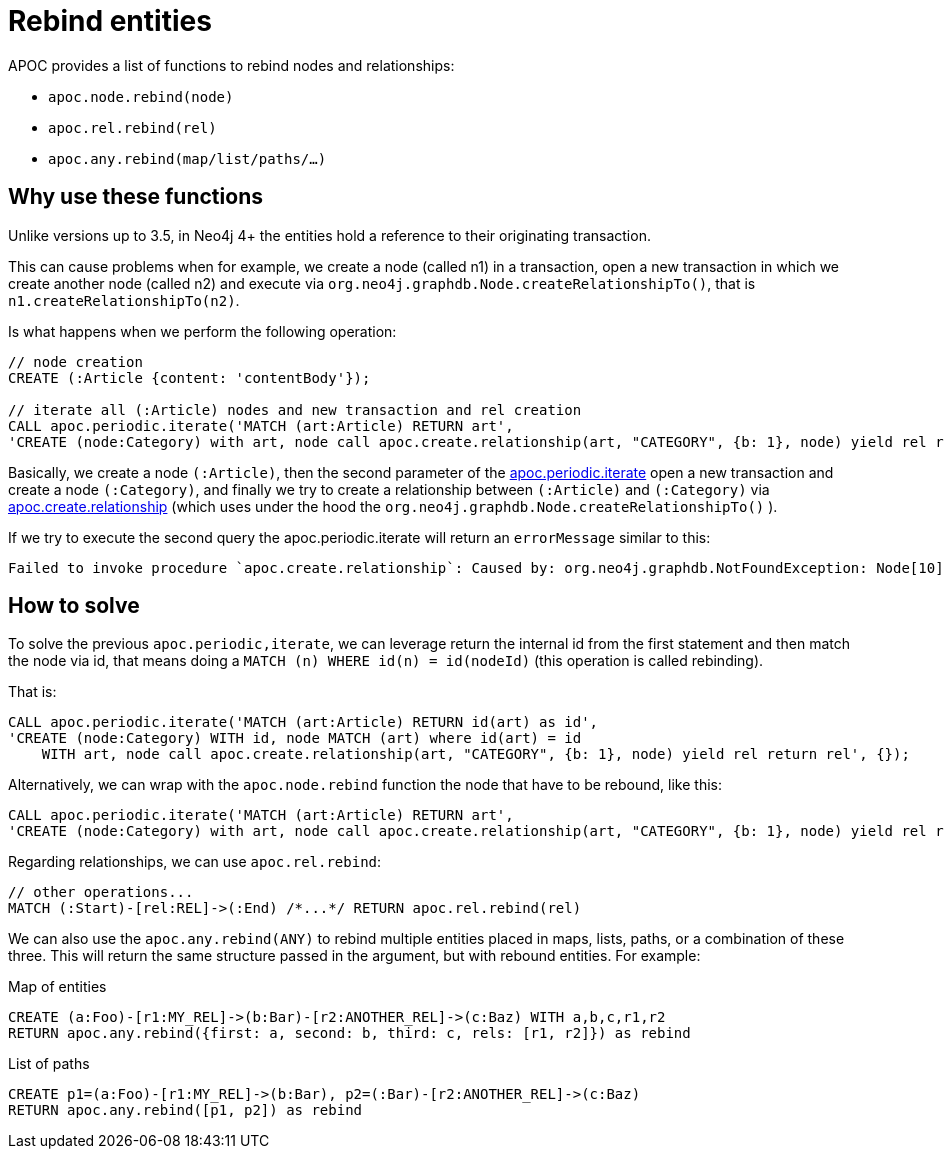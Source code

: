 [[rebind]]
= Rebind entities
APOC provides a list of functions to rebind nodes and relationships:

* `apoc.node.rebind(node)`
* `apoc.rel.rebind(rel)`
* `apoc.any.rebind(map/list/paths/...)`

== Why use these functions

Unlike versions up to 3.5, 
in Neo4j 4+ the entities hold a reference to their originating transaction.

This can cause problems when for example, we create a node (called n1) in a transaction, open a new transaction in which we create another node (called n2) and execute
via `org.neo4j.graphdb.Node.createRelationshipTo()`,
that is `n1.createRelationshipTo(n2)`.


Is what happens when we perform the following operation:

[source,cypher]
----
// node creation
CREATE (:Article {content: 'contentBody'});

// iterate all (:Article) nodes and new transaction and rel creation
CALL apoc.periodic.iterate('MATCH (art:Article) RETURN art',
'CREATE (node:Category) with art, node call apoc.create.relationship(art, "CATEGORY", {b: 1}, node) yield rel return rel', {});
----

Basically, we create a node `(:Article)`,
then the second parameter of the xref::overview/apoc.periodic/apoc.periodic.iterate.adoc[apoc.periodic.iterate] open a new transaction and create a node `(:Category)`,
and finally we try to create a relationship between `(:Article)` and `(:Category)` via xref::overview/apoc.create/apoc.create.relationship.adoc[apoc.create.relationship] (which uses under the hood the `org.neo4j.graphdb.Node.createRelationshipTo()` ).

If we try to execute the second query the apoc.periodic.iterate will return an `errorMessage` similar to this:
----
Failed to invoke procedure `apoc.create.relationship`: Caused by: org.neo4j.graphdb.NotFoundException: Node[10] is deleted and cannot be used to create a relationship": 1
----


== How to solve

To solve the previous `apoc.periodic,iterate`, 
we can leverage return the internal id from the first statement and then match the node via id, 
that means doing a `MATCH (n) WHERE id(n) = id(nodeId)`
(this operation is called rebinding).

That is:
[source,cypher]
----
CALL apoc.periodic.iterate('MATCH (art:Article) RETURN id(art) as id',
'CREATE (node:Category) WITH id, node MATCH (art) where id(art) = id 
    WITH art, node call apoc.create.relationship(art, "CATEGORY", {b: 1}, node) yield rel return rel', {});
----

Alternatively, we can wrap with the `apoc.node.rebind` function the node that have to be rebound, like this:
[source,cypher]
----
CALL apoc.periodic.iterate('MATCH (art:Article) RETURN art',
'CREATE (node:Category) with art, node call apoc.create.relationship(art, "CATEGORY", {b: 1}, node) yield rel return rel', {});
----

Regarding relationships, we can use `apoc.rel.rebind`:
[source,cypher]
----
// other operations...
MATCH (:Start)-[rel:REL]->(:End) /*...*/ RETURN apoc.rel.rebind(rel)
----

We can also use the `apoc.any.rebind(ANY)` to rebind multiple entities placed in maps, lists, paths, or a combination of these three.
This will return the same structure passed in the argument, but with rebound entities.
For example:

.Map of entities
[source,cypher]
----
CREATE (a:Foo)-[r1:MY_REL]->(b:Bar)-[r2:ANOTHER_REL]->(c:Baz) WITH a,b,c,r1,r2
RETURN apoc.any.rebind({first: a, second: b, third: c, rels: [r1, r2]}) as rebind
----

.List of paths
[source,cypher]
----
CREATE p1=(a:Foo)-[r1:MY_REL]->(b:Bar), p2=(:Bar)-[r2:ANOTHER_REL]->(c:Baz)
RETURN apoc.any.rebind([p1, p2]) as rebind
----